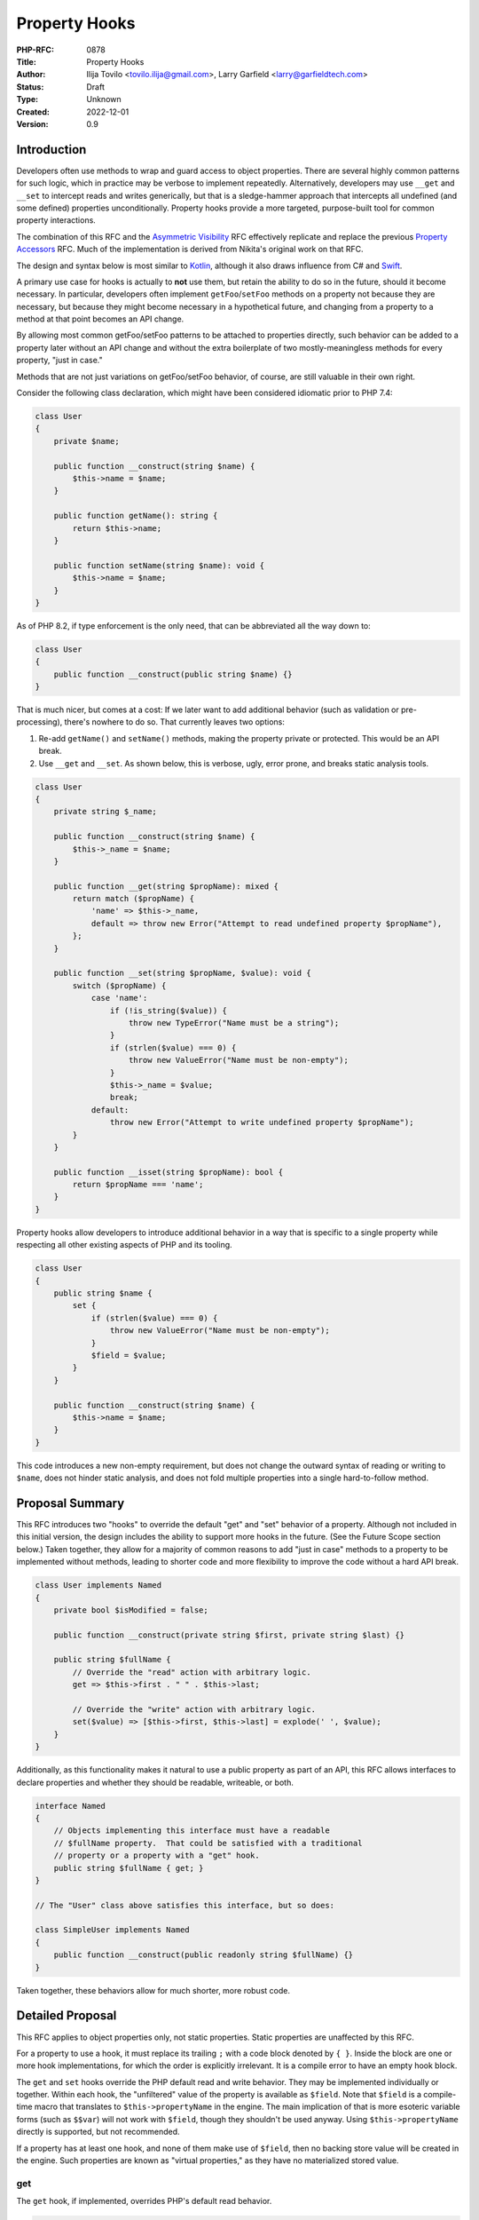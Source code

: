 Property Hooks
==============

:PHP-RFC: 0878
:Title: Property Hooks
:Author: Ilija Tovilo <tovilo.ilija@gmail.com>, Larry Garfield <larry@garfieldtech.com>
:Status: Draft
:Type: Unknown
:Created: 2022-12-01
:Version: 0.9

Introduction
------------

Developers often use methods to wrap and guard access to object
properties. There are several highly common patterns for such logic,
which in practice may be verbose to implement repeatedly. Alternatively,
developers may use ``__get`` and ``__set`` to intercept reads and writes
generically, but that is a sledge-hammer approach that intercepts all
undefined (and some defined) properties unconditionally. Property hooks
provide a more targeted, purpose-built tool for common property
interactions.

The combination of this RFC and the `Asymmetric
Visibility </rfc/asymmetric-visibility>`__ RFC effectively replicate and
replace the previous `Property Accessors </rfc/property_accessors>`__
RFC. Much of the implementation is derived from Nikita's original work
on that RFC.

The design and syntax below is most similar to
`Kotlin <https://kotlinlang.org/docs/properties.html#getters-and-setters>`__,
although it also draws influence from C# and
`Swift <https://docs.swift.org/swift-book/documentation/the-swift-programming-language/properties/#Computed-Properties>`__.

A primary use case for hooks is actually to **not** use them, but retain
the ability to do so in the future, should it become necessary. In
particular, developers often implement ``getFoo``/``setFoo`` methods on
a property not because they are necessary, but because they might become
necessary in a hypothetical future, and changing from a property to a
method at that point becomes an API change.

By allowing most common getFoo/setFoo patterns to be attached to
properties directly, such behavior can be added to a property later
without an API change and without the extra boilerplate of two
mostly-meaningless methods for every property, "just in case."

Methods that are not just variations on getFoo/setFoo behavior, of
course, are still valuable in their own right.

Consider the following class declaration, which might have been
considered idiomatic prior to PHP 7.4:

.. code:: php

   class User 
   {
       private $name;

       public function __construct(string $name) {
           $this->name = $name;
       }

       public function getName(): string {
           return $this->name;
       }

       public function setName(string $name): void {
           $this->name = $name;
       }
   }

As of PHP 8.2, if type enforcement is the only need, that can be
abbreviated all the way down to:

.. code:: php

   class User 
   {
       public function __construct(public string $name) {}
   }

That is much nicer, but comes at a cost: If we later want to add
additional behavior (such as validation or pre-processing), there's
nowhere to do so. That currently leaves two options:

#. Re-add ``getName()`` and ``setName()`` methods, making the property
   private or protected. This would be an API break.
#. Use ``__get`` and ``__set``. As shown below, this is verbose, ugly,
   error prone, and breaks static analysis tools.

.. code:: php

   class User 
   {
       private string $_name;

       public function __construct(string $name) {
           $this->_name = $name;
       }

       public function __get(string $propName): mixed {
           return match ($propName) {
               'name' => $this->_name,
               default => throw new Error("Attempt to read undefined property $propName"),
           };
       }

       public function __set(string $propName, $value): void {
           switch ($propName) {
               case 'name':
                   if (!is_string($value)) {
                       throw new TypeError("Name must be a string");
                   }
                   if (strlen($value) === 0) {
                       throw new ValueError("Name must be non-empty");
                   }
                   $this->_name = $value;
                   break;
               default:
                   throw new Error("Attempt to write undefined property $propName");
           }
       }

       public function __isset(string $propName): bool {
           return $propName === 'name';
       }
   }

Property hooks allow developers to introduce additional behavior in a
way that is specific to a single property while respecting all other
existing aspects of PHP and its tooling.

.. code:: php

   class User 
   {
       public string $name {
           set {
               if (strlen($value) === 0) {
                   throw new ValueError("Name must be non-empty");
               }
               $field = $value;
           }
       }

       public function __construct(string $name) {
           $this->name = $name;
       }
   }

This code introduces a new non-empty requirement, but does not change
the outward syntax of reading or writing to ``$name``, does not hinder
static analysis, and does not fold multiple properties into a single
hard-to-follow method.

Proposal Summary
----------------

This RFC introduces two "hooks" to override the default "get" and "set"
behavior of a property. Although not included in this initial version,
the design includes the ability to support more hooks in the future.
(See the Future Scope section below.) Taken together, they allow for a
majority of common reasons to add "just in case" methods to a property
to be implemented without methods, leading to shorter code and more
flexibility to improve the code without a hard API break.

.. code:: php

   class User implements Named
   {
       private bool $isModified = false;

       public function __construct(private string $first, private string $last) {}
       
       public string $fullName {
           // Override the "read" action with arbitrary logic.
           get => $this->first . " " . $this->last;
           
           // Override the "write" action with arbitrary logic.
           set($value) => [$this->first, $this->last] = explode(' ', $value);
       }
   }

Additionally, as this functionality makes it natural to use a public
property as part of an API, this RFC allows interfaces to declare
properties and whether they should be readable, writeable, or both.

.. code:: php

   interface Named
   {
       // Objects implementing this interface must have a readable
       // $fullName property.  That could be satisfied with a traditional
       // property or a property with a "get" hook.
       public string $fullName { get; }
   }

   // The "User" class above satisfies this interface, but so does:

   class SimpleUser implements Named
   {
       public function __construct(public readonly string $fullName) {}
   }

Taken together, these behaviors allow for much shorter, more robust
code.

Detailed Proposal
-----------------

This RFC applies to object properties only, not static properties.
Static properties are unaffected by this RFC.

For a property to use a hook, it must replace its trailing ``;`` with a
code block denoted by ``{ }``. Inside the block are one or more hook
implementations, for which the order is explicitly irrelevant. It is a
compile error to have an empty hook block.

The ``get`` and ``set`` hooks override the PHP default read and write
behavior. They may be implemented individually or together. Within each
hook, the "unfiltered" value of the property is available as ``$field``.
Note that ``$field`` is a compile-time macro that translates to
``$this->propertyName`` in the engine. The main implication of that is
more esoteric variable forms (such as ``$$var``) will not work with
``$field``, though they shouldn't be used anyway. Using
``$this->propertyName`` directly is supported, but not recommended.

If a property has at least one hook, and none of them make use of
``$field``, then no backing store value will be created in the engine.
Such properties are known as "virtual properties," as they have no
materialized stored value.

get
~~~

The ``get`` hook, if implemented, overrides PHP's default read behavior.

.. code:: php

   class User
   {
       public function __construct(private string $first, private string $last) {}
       
       public string $fullName {
           get { 
               return $this->first . " " . $this->last;
           }
       }
   }

   $u = new User('Larry', 'Garfield');

   // prints "Larry Garfield"
   print $u->fullName;

The ``get`` hook body is an arbitrarily complex method body, which MUST
return a value that is type compatible with the property.

The example above creates a virtual property, as there is at least one
hook and it does not use ``$field``. Because it is virtual, there is no
default ``set`` behavior (as there's nowhere to save to). Thus, any
attempt to write to the property will result in an ``Error`` being
thrown.

The following example does make use of ``$field``, however, and thus a
backing value will be created, and write operations will simply write to
the property as normal.

.. code:: php

   class Loud
   {
       public string $name {
           get {
               return strtoupper($field);
           }
       }
   }

   $l = new Loud();
   $l->name = 'larry'; // The stored value is "larry"

   print $l->name; // prints "LARRY"

In this example, ``$name`` is a stored property, so it may be freely
written to (subject to scope visibility rules, of course). Read
accesses, however, will go through the provided hook body, which
capitalizes the value.

set
~~~

The ``set`` hook, if implemented, overrides PHP's default write
behavior.

.. code:: php

   class User
   {
       public function __construct(private string $first, private string $last) {}
       
       public string $fullName {
           set ($value) {
               [$this->first, $this->last] = explode(' ', $value);
           }
       }
       
       public function getFirst(): string {
           return $this->first;
       }
   }

   u = new User('Larry', 'Garfield');

   $u->fullName = 'Ilija Tovilo';

   // prints "Ilija"
   print $u->getFirst();

The ``set`` hook body is an arbitrarily complex method body, which
accepts one argument. The argument is implicitly typed to the same type
as the property. Its return type is unspecified, and will be silently
discarded.

Specifying the argument name is optional. If not specified, it defaults
to ``$value``. That is, the following ``set`` hook is identical to the
previous:

.. code:: php

   public string $fullName {
       set {
           [$this->first, $this->last] = explode(' ', $value);
       }
   }

The above example creates a virtual property. As there is no ``get``
hook, no read operation from ``$fullName`` is allowed and will throw an
Error. This particular usage pattern is not common, but valid.

Alternatively, the following example creates a stored property, and thus
read actions will proceed as normal.

.. code:: php

   class User {
       public string $username {
           set($value) {
               if (strlen($value) > 10) throw new \InvalidArgumentException('Too long');
               $field = strtolower($value);
           }
       }
   }

   $u = new User();
   $u->username = "Crell"; // the set hook is called
   print $u->username; // prints "crell", no hook is called

   $u->username = "something_very_long"; // the set hook throws \InvalidArgumentException.

We expect this "validate on set" use case to be particularly common.

A ``set`` hook may optionally declare an argument type that is
contravariant (wider) from the type of the property. That allows the
``set`` body to accept a more permissive set of values. The type of the
value returned by ``get`` must still conform to the declared type,
however.

That allows, for example, behavior like this:

.. code:: php

   use Symfony\Component\String\UnicodeString;

   class Person
   {
       public UnicodeString $name {
           set(string|UnicodeString $value) {
               $field = $value instanceof UnicodeString ? $value : new UnicodeString($value);        
           }
       }
   }

That allows both strings and ``UnicodeString`` objects to be passed in,
but normalizes the value to ``UnicodeString`` to enforce a consistent
and reliable type when reading it (either internally or externally).

Although it is not often used, the ``=`` assignment operator is an
expression that returns a value. The value returned is already slightly
inconsistent, however. In the case of typed properties, that is the
value the property holds after the assignment, which may include type
coercion. For a property assignment that triggers ``__set``, there is no
reasonably defined "value the property holds", so the value returned is
always the right-hand-side of the expression. The ``set`` hook has the
same behavior as ``__set``, for the same reason.

.. code:: php

   class C {
       public array $_names;
       public string $names {
           set {
               $this->_names = explode(',', $value);
           }
       }
   }
   $c = new C();
   var_dump($c->names = 'Ilija,Larry'); // 'Ilija,Larry'
   var_dump($c->_names); // ['Ilija', 'Larry']

In strict type mode, that means the only case where the result of the
``=`` operator changes is when assigning an int to a float. In weak
mode, there are additional cases where implicit type casting would
change the type, but not the value. These same changes already happen
today with ``__set``, using the evaluated value of ``=`` is rare, and at
most can change the type of the resulting value in a coercion-compatible
way. For that reason we consider that an acceptable edge case.

Abbreviated forms
~~~~~~~~~~~~~~~~~

There are two shorthand notations supported, beyond the optional
argument to ``set``.

First, if a hook's body is a single expression, then the ``{ }`` and
``return`` statement may be omitted and replaced with ``=>``, just like
with arrow functions.

Second, if there is one and only one hook, and that hook is ``get``,
then the hook name and wrapping ``{}`` may be omitted and replaced with
``=>``.

That means the following three examples are all semantically identical:

.. code:: php

   class User
   {
       public function __construct(private string $first, private string $last) {}
       
       public string $fullName {
           get { 
               return $this->first . " " . $this->last;
           }
       }
   }

   class User
   {
       public function __construct(private string $first, private string $last) {}
       
       public string $fullName {
           get => $this->first . " " . $this->last;
       }
   }

   class User
   {
       public function __construct(private string $first, private string $last) {}
       
       public string $fullName => $this->first . " " . $this->last;
   }

As noted, the return value of ``set``, if any, is discarded. That means
it may also use the short-hand syntax, as whatever value the expression
evaluates to will be ignored. That is, the following is an example of
legal syntax:

.. code:: php

   class User
   {

       private array $modified = [];

       public string $fullName {
           get => $this->first . " " . $this->last;
           set => [$this->first, $this->last] = explode(' ', \ucfirst($value));
       }

       public function __construct(private string $first, private string $last) {}
   }

By way of comparison, here is the same logic implemented via methods in
PHP 8.2:

.. code:: php

   class User
   {
       public function __construct(private string $first, private string $last) {}
       
       public function getFullName(): string {
           return $this->first . " " . $this->last;
       }
       
       public function setFullName(string $value): void {
           $value = \ucfirst($value);
           [$this->first, $this->last] = explode(' ', $value);
       }
   }

Scoping
~~~~~~~

All hooks operate in the scope of the object being modified. That means
they have access to all public, private, or protected methods of the
object, as well as any public, private, or protected properties,
including properties that may have their own property hooks. Accessing
another property from within a hook does not bypass the hooks defined on
that property.

The most notable implication of this is that non-trivial hooks may
sub-call to an arbitrarily complex method if they wish. For example:

.. code:: php

   class Person {
       public string $phone {
           set => $field = $this->sanitizePhone($value);
       }
       
       private function sanitizePhone(string $value): string {
           $value = ltrim($value, '+');
           $value = ltrim($value, '1');

           if (!preg_match('/\d\d\d\-\d\d\d\-\d\d\d\d/', $value)) {
               throw new \InvalidArgumentException();
           }
           return $value;
       }
   }

Note that ``$field`` is only valid in the hook itself, not in a
sub-called method. That is, writing to ``$field`` from within
``sanitizePhone()`` would just write to a local variable by that name,
not to the property.

References
~~~~~~~~~~

Because the presence of hooks intercept the read and write process for
properties, they cause issues when acquiring a reference to a property
or with indirect modification (such as
``$this->arrayProp['key'] = 'value';``).

For that reason, the presence of any hook must necessarily also disallow
acquiring a reference to a property or indirect modification on a
property.

For example:

.. code:: php

   class Foo
   {
       public string $bar;

       public string $baz {
           get => $field;
           set => $field = strtoupper($value);
       }
   }

   $x = 'beep';

   $foo = new Foo();
   // This is fine; as $bar is a normal property.
   $foo->bar = &$x;

   // This will error, as $baz is a 
   // hooked property and so references are not allowed.
   $foo->baz = &$x;

For the vast majority of properties this causes no issue, as reading or
writing to properties by reference is extremely rare. However, there are
some edge cases where references to properties are necessary. Arguably,
the lack of support for references would technically make adding hooks
to a property a nominal BC break for that class, but property references
are so rare that we consider it acceptable, especially with the addition
below.

There is one exception to the above: if a property is virtual, then
there is no presumed connection between the get and set operations.
Since the ``set`` hook couldn't be expected to update-in-place anyway,
we have chosen to allow references to be opt-in for the ``get`` hook on
virtual properties, only. To do so, the ``get`` hook may be prefixed
with ``&``, which will cause it to return a reference to whatever its
body returns, rather than the value itself. Subsequent writes to that
reference will not trigger the ``set`` hook.

That means the following is allowed:

.. code:: php

   class Foo
   {
       private string $_baz;
       
       public string $baz {
           &get => $this->_baz;
           set => $this->_baz = strtoupper($value);
       }
   }
    
   $foo = new Foo();

   // This invokes "set", and sets $_baz to "BEEP".
   $foo->baz = 'beep';

   // This assigns $x to be a reference directly to $_baz
   $x =& $foo->baz;

   // This assigns "boop" to $_baz, bypassing the set hook.
   $x = 'boop';

Setting by reference, however, is not supported, as its semantics are
not well-defined. This behavior mirrors how the magic methods
``__get()`` and ``__set()`` handle references. (They are, in a sense,
generic virtual properties.)

Additionally, iterating an object's properties by reference will throw
an error if any of the properties have hooks defined. (Note: We are
still confirming that this can be caught properly; this part of the
design may change before the RFC goes to a vote.)

.. code:: php

   foreach ($someObjectWithHooks as $key => $value) {
       // Iterates all in-scope properties, using the 'get' operation if defined. 
   }

   foreach ($someObjectWithHooks as $key => &$value) {
       // Throws an error if any in-scope property has a hook.
   }

Arrays
~~~~~~

There is an additional caveat regarding ``array`` properties. Assigning
a value to an array property consists of obtaining a pointer to that
property and modifying it in place without knowledge of whether that
array came from a property with hooks. It is also common in some systems
to acquire references to arrays and modify them in some other place.
That would, as above, bypass any hooks that have been defined.

Furthermore, providing a good API for an array modification seems
impossible. The simplest approach would be to copy the array, modify it
accordingly, and pass it to ``set`` hook. This would have a large and
obscure performance penalty, and a ``set`` implementation would have no
way of knowing which values had changed, leading to, for instance, code
needing to revalidate all elements even if only one has changed.

Another approach might be a separate hook, e.g.
``setOffset(array $keys, $value)`` where $keys is a list of keys (for
example, ``$foo['bar']['baz']``). Assuming the user would like to apply
the change to the array, they would need to iterate the keys, fetch the
offset by-reference, and at the end assign the value to the last
reference. This has terrible performance characteristics and is
non-trivial to implement for the end-user.

Both of these possible approaches also handle only explicit additions
and modification. They would not address appending (``[]``) or
operations such as ``unset``, which would introduce even more
complexity.

Because all API solutions that come to mind are bad it is the opinion of
the authors that for arrays, dedicated mutator methods are always the
superior API choice. Therefore, while hooks may be applied to array
properties attempting to write to a key of a backed array property that
has hooks (using ``[]`` or ``['some key']``) will result in a runtime
error being thrown.

This restriction does not apply to ``get`` operations, as the hook would
run to return the whole array, and then dereferencing off of it for an
individual key is safe.

To summarize in code:

.. code:: php

   class C
   {
       private bool $hasChanged = false;
       
       public array $arr {
           get => $field + ['extra' => 'stuff'];
           set {
               $this->hasChanged = true;
               $field = $value;
           }
       }
   }

   $c = new C();

   // OK, returns the whole array,
   // with the extra key on the end.
   print_r($c->arr);

   // OK; the hook returns the array by value,
   // then the 'beep' key is accessed.
   print $c->arr['beep'];

   // OK.  The entire array is overwritten,
   // and passed to set as $value to do with
   // as it pleases.
   $c->arr = ['new' => 'array'];

   // Error.
   $c->arr['beep'] = 'boop';

   // Error.
   $c->arr[] = 'narf';

This check cannot be done at compile time, as we cannot reliably tell at
compile time whether a property is an array or not, as it could be an
iterable or mixed, so runtime enforcement would be required anyway.
There are also valid usecases for arrays with some hooks, such as a
``get``-only virtual array, which make forbidding hooks entirely
undesireable.

In practice, a more appropriate and idiomatic usage of hooked arrays
would be like so:

.. code:: php

   class C 
   {
       private array $_elements;

       public array $elements {
           get => $this->_elements;
       }

       public function addElement(string $element): void {
           $this->_elements[] = $element;
       }
   }

The "passthrough" ``get`` implementation creates a virtual property,
which disables writing directly to the ``$elements`` property. As it is
a virtual property, returning by reference would also be allowed, if
desired.

Default values
~~~~~~~~~~~~~~

Default values are supported on properties that have a backing store.
Default values are not supported on virtual properties, as there is no
natural value for the default to be assigned to.

Of note, the default value is assigned directly, and not passed through
the ``set`` hook. All subsequent writes will go through the ``set``
hook. This is primarily to avoid confusion or questions about when,
exactly, the set hook should run during object initialization, and is
consistent with how Kotlin handles it as well.

Default values are listed before the hook block.

.. code:: php

   class User
   {
       public string $role = 'anonymous' {
           set => $field = strlen($value) <= 10 ? $value : throw new \Exception('Too long');
       }
   }

Inheritance
~~~~~~~~~~~

A child class may define or redefine individual hooks on a property by
redefining the property and just the hooks it wishes to override. The
type and visibility of the property are subject to their own rules
independently of this RFC.

A child class may also add hooks to a property that had none.

.. code:: php

   class Point
   {
       public int $x;
       public int $y;
   }

   class PositivePoint extends Point
   {
       public int $x {
           set($x) {
               if ($x >= 0) {
                   $field = $x;
               }
               throw new \InvalidArgumentException('Too small');
           }
       }
   }

Each hook overrides parent implementations independently of each other.

If a child class adds hooks, any default set on the property is removed.
That is consistent with how inheritance works already; if a property is
redeclared in a child, its default is removed or must be re-assigned.
Since hooked properties may not have default values, the default is
omitted. It may be re-assigned in the class's constructor if desired (in
which case it would call the ``set`` hook).

Accessing parent hooks
^^^^^^^^^^^^^^^^^^^^^^

A hook in a child class may access the parent class's hook it is
overriding by using the ``parent::$prop`` keyword. If not accessed this
way, the parent class's hook is ignored. This behavior is consistent
with how all methods work. This also offers a way to access the parent
class's storage, if any. That is, the above example could be rewritten:

.. code:: php

   class Point
   {
       public int $x;
       public int $y;
   }

   class PositivePoint extends Point
   {
       public int $x {
           set($x) {
               if ($x >= 0) {
                   parent::$x::set($x);
               }
               throw new \InvalidArgumentException('Too small');
           }
       }
   }

An example of overriding only a ``get`` hook could be:

.. code:: php

   class Strings
   {
       public string $val;
   }

   class CaseFoldingStrings extends Strings
   {
       public bool $uppercase = true;

       public string $val {
           get => $this->uppercase 
               ? strtoupper(parent::$val::get()) 
               : strtolower(parent::$val::get());
       }
   }

Hooks may not access any other hook except their own parent on their own
property.

Final hooks
^^^^^^^^^^^

Hooks may also be declared ``final``, in which case they may not be
overridden.

.. code:: php

   class User 
   {
       public string $username {
           final set($value) => $field = strtolower($value);
       }
   }

   class Manager extends User
   {
       public string $username {
           // This is allowed
           get => strtoupper($field);
           
           // But this is NOT allowed, because beforeSet is final in the parent.
           set => $field = strtoupper($value);
       }
   }

A property may also be declared ``final``. A final property may not be
redeclared by a child class in any way, which precludes altering hooks
or widening its access.

Declaring hooks ``final`` on a property that is declared ``final`` is
redundant will throw an error.

.. code:: php

   class User 
   {   
       // Child classes may not add hooks of any kind to this property.
       public final string $name;

       // Child classes may not add any hooks or override set,
       // but this set will still apply.
       public final string $username {
           set => $field = strtolower($value);
       }
   }

Interfaces
~~~~~~~~~~

A key goal for property hooks is to obviate the need for getter/setter
methods in the majority case. While straightforward for classes, many
value objects also conform to an interface. That interface, therefore,
also needs to be able to specify what properties it includes.

This RFC therefore also adds the ability for interfaces to declare
public properties, asymmetrically. An implementing class may provide the
property via a normal property or hooks. Either one is sufficient to
satisfy the interface.

.. code:: php

   interface I
   {
       // An implementing class MUST have a publicly-readable property,
       // but whether or not it's publicly settable is unrestricted.
       public string $readable { get; }
       
       // An implementing class MUST have a publicly-writeable property,
       // but whether or not it's publicly readable is unrestricted.
       public string $writeable { set; }
       
       // An implementing class MUST have a property that is both publicly
       // readable and publicly writeable.
       public string $both { get; set; }
   }

   // This class implements all three properties as traditional, un-hooked
   // properties. That's entirely valid.
   class C1 implements I
   {
       public string $readable;
       
       public string $writeable;
       
       public string $both;
   }

   // This class implements all three properties using just the hooks
   // that are requested.  This is also entirely valid.
   class C2 implements I
   {
       private string $written = '';
       private string $all = '';

       // Uses only a get hook to create a virtual property.
       // This satisfies the "public get" requirement. It is not
       // writeable, but that is not required by the interface.
       public string $readable => strtoupper($this->writeable);
     
       // The interface only requires the property be settable,
       // but also including get operations is entirely valid.
       // This example creates a virtual property, which is fine.
       public string $writeable {
           get => $this->written;
           set => $this->written = $value;
       }
     
       // This property requires both read and write be possible,
       // so we need to either implement both, or allow it to have
       // the default behavior.
       public string $both {
           get => $this->all;
           set => $this->all = strtoupper($value);
       }
   }

Interfaces are only concerned with public access, so the presence of
non-public properties is both unaffected by an interface and cannot
satisfy an interface. This is the same relationship as for methods. The
``public`` keyword on the property is required for syntax consistency,
but other visibilities are not supported.

Abstract properties
~~~~~~~~~~~~~~~~~~~

An abstract class may declare an ``abstract`` property, for all the same
reasons as an interface. However, abstract properties may also be
declared ``protected``, just as with abstract methods. In that case, it
may be satisfied by a property that is readable/writeable from either
``protected`` or ``public`` scope. Abstract ``private`` properties are
not allowed and will result in a compile-time error, just as with
methods.

.. code:: php

   abstract class A
   {
       // Extending classes must have a publicly-gettable property.
       abstract public string $readable { get; }
       
       // Extending classes must have a protected- or public-writeable property.
       abstract protected string $writeable { set; }
       
       // Extending classes must have a protected or public symmetric property.
       abstract protected string $both { get; set; }   
   }

   class C extends A
   {
       // This satisfies the requirement and also makes it settable, which is valid.
       public string $readable;
       
       // This would NOT satisfy the requirement, as it is not publicly readable.
       protected string $readable;

       // This satisfies the requirement exactly, so is sufficient. It may only
       // be written to, and only from protected scope.    
       protected string $writeable {
           set => $field = $value;
       }
     
       // This expands the visibility from protected to public, which is fine.
       public string $both;
   }

An abstract property on an abstract class may provide implementations
for any hook, but must have either ``get`` or ``set`` declared but not
defined (as in the example above). A property on an interface may not
implement any hooks.

Abstract property types
~~~~~~~~~~~~~~~~~~~~~~~

Normal properties are neither covariant nor contravariant; their type
may not change in a subclass. The reason for that is "get" operations
MUST be covariant, and "set" operations MUST be contravariant. The only
way for a property to satisfy both requirements is to be invariant.

With abstract properties (on an interface or abstract class) it is
possible to declare a property that has only a get or set operation. As
a result, abstract properties that have only a ``get`` operation
required MAY be covariant. Similarly, an abstract property that has only
a ``set`` operation required MAY be contravariant.

Once a property has both a ``get`` and ``set`` operation, however, it is
no longer covariant or contravariant for further extension.

.. code:: php

   class Animal {}
   class Dog extends Animal {}
   class Poodle extends Dog {}

   interface PetOwner 
   {
       // Only a get operation is required, so this may be covariant.
       public Animal $pet { get; }
   }

   class DogOwner implements PetOwner 
   {
       // This may be a more restrictive type since the "get" side
       // still returns an Animal.  However, as a native property
       // children of this class may not change the type anymore.
       public Dog $pet;
   }

   class PoodleOwner extends DogOwner 
   {
       // This is NOT ALLOWED, because DogOwner::$pet has both
       // get and set operations defined and required.
       public Poodle $pet;
   }

Property magic constant
~~~~~~~~~~~~~~~~~~~~~~~

Within a property hook, the special constant ``__PROPERTY__`` is
automatically defined. Its value will be set to the name of the
property. This is mainly useful for repeating self-referential code. See
the "`cached derived
property <https://github.com/Crell/php-rfcs/blob/master/property-hooks/examples.md>`__"
example linked below for a complete use case.

Interaction with traits
~~~~~~~~~~~~~~~~~~~~~~~

Properties in traits may declare hooks, just like any other property.
However, as with normal properties, there is no conflict resolution
mechanism provided the way methods have. If a trait and a class where it
is used both declare the same property with hooks, an error is issued.

We anticipate that being a very rare edge case, and thus no additional
resolution machinery is necessary.

Interaction with readonly
~~~~~~~~~~~~~~~~~~~~~~~~~

``readonly`` properties work by checking if the backing store value is
uninitialized. A virtual property has no backing store value to check.
While technically an inherited ``readonly`` property would allow
accessing its parent's stored value, in practice it would be non-obvious
when readonly works on properties with hooks. Moreover, providing a
``get`` hook on an overridden property would further complicate the
notion of a "initialized" value.

For that reason, a ``readonly`` property with a ``get`` or ``set`` hook
is disallowed and will throw a syntax error. That also means that a
child class may not redeclare and add hooks to a ``readonly property``,
either.

Interaction with magic methods
~~~~~~~~~~~~~~~~~~~~~~~~~~~~~~

PHP 8.2 will invoke the ``__get()``, ``__set()``, ``__isset()``, and
``__unset()`` magic methods if a property is accessed and it is either
not defined, OR it is defined but not visible from the calling scope.
The presence of hooks on a defined property does not change that
behavior. Naturally the property will be defined if it has hooks;
however, if the property is not visible in the calling scope then the
appropriate magic method will be called just as if there were no hooks.

Within the magic methods, the property will be visible and therefore
accessible. Reads or writes to a hooked property will behave the same as
from any other method, and thus hooks will still be invoked as normal.

.. code:: php

   class C
   {
       private string $normalizedName;
       private string $name {
           get => $field;
           set => $field = ucfirst($value);
       }
       
       public function __set($var, $val)
       {
           print "In __set\n";
           $this->$var = $val;
       }
   }

   $c = new C();

   $c->name = 'picard';

   // prints "In __set"
   // $c->name now has the value "Picard"

Interaction with isset() and unset()
~~~~~~~~~~~~~~~~~~~~~~~~~~~~~~~~~~~~

If a scope-visible property implements ``get``, then ``isset()`` will
invoke the ``get`` hook and return true if the value is non-null. That
is, ``isset($o->foo)``, where ``$foo`` has a ``get`` hook, is equivalent
to ``!is_null($o->foo)``. This behavior is consistent with how
``isset()`` interacts with ``__get`` today.

If a property has a backing value and there is no ``get`` hook, it will
operate on the property value directly the same as if there were no
hooks.

If a property is virtual and has no ``get`` hook, calling ``isset()``
will throw an Error.

If a property implements any hook, then ``unset()`` is disallowed and
will result in an error. ``unset()`` is a very narrow-purpose write
operation; supporting it directly would involve bypassing any ``set``
hook that is defined, which is undesireable. If in the future a
compelling need can be found for it, that may justify a dedicated
``unset`` hook. (See Future Scope.)

Interaction with constructor property promotion
~~~~~~~~~~~~~~~~~~~~~~~~~~~~~~~~~~~~~~~~~~~~~~~

As of PHP 8.0, properties may be declared inline with the constructor.
That creates an interesting potential for complexity if the property
also includes hooks, as the hooks may be arbitrarily complex, and
therefore long, leading to potentially tens of lines of code technically
within the constructor's method signature.

On the other hand, we expect the use of the ``set`` hook for validation
(as shown in various examples here) to be fairly popular, including
validation on promoted properties. Making them incompatible would
undercut the value of both tremendously. (Virtual properties make little
sense to make promoted.)

After much consideration, the authors have opted to allow hooks to be
implemented within constructor property promotion. While pathological
examples could certainly be shown, we anticipate in practice that the
impact will be far less. In particular, the shorthand version of hook
bodies and the ability to call out to private methods if they get
complicated partially obviate the concern about syntactic complexity.

For example, we predict the following to be the extent of most
combinations of hooks and promotion:

.. code:: php

   class User
   {
       public function __construct(
           public string $username { set => $field = strtolower($value); }
       ) {}
   }

Which is, all things considered, not too bad for the level of power it
gives.

Interaction with serialization
~~~~~~~~~~~~~~~~~~~~~~~~~~~~~~

The behavior of properties with hooks when serialized has been designed
to model the behavior of non-hooked properties as closely as possible.

There are several serialization contexts to consider. Their behavior is
sumamrized below, with explanations afterward.

-  ``var_dump()``: Use raw value
-  ``serialize()``: Use raw value
-  ``unserialize()``: Use raw value
-  Array casting: Use raw value
-  ``var_export()``: Use get hook
-  ``json_encode()``: Use get hook
-  ``JsonSerializable``: Use get hook
-  ``get_object_vars()``: Use get hook

``serialize()`` and ``var_dump()`` are both intended to show the
internal state of the object. For that reason, for backed properties
they will store/display the raw value of the property, without invoking
``get``. Virtual properties, which have no backing store of their own,
will be omitted.

Similarly, ``unserialize()`` will write to a property's backing value
directly, without invoking ``set``. If the input has a value for a
virtual property, an error will be thrown.

When casting an object to an array (``$arr = (array) $obj``), currently
the visibility of properties is ignored; the keys returned may have an
extra ``*`` in them to indicate that they were private, but that's it.
As this operation currently reveals internal implementation details, it
also will not invoke the ``get`` hook.

``JsonSerializable`` is a non-issue; its ``jsonSerialize`` method will
be called as a normal method and have the same access to properties as
any other method (that is, through the ``get`` hook if present), and may
return whatever value it wishes.

In PHP 8.2, using ``json_encode()`` on an object that does not implement
``JsonSerializable`` will return a JSON object of key/value pairs of the
public properties only, regardless of what scope it is called from. The
intent is to serialize the "public face" of the object. For that reason,
public properties with a ``get`` hook will be included, and the ``get``
hook invoked, regardless of whether the property is virtual or not.

``get_object_vars()`` is also scope-aware, and thus is not supposed to
have access to internal state. Functionally, it is equivalent in
behavior to calling ``foreach`` over an object. Its behavior with hooks
is therefore the same: any property readable in scope will be included,
and a ``get`` hook called if defined, regardless of whether the property
is virtual or not.

``var_export()`` is an interesting case. Its intent is to create an
export of the object's internal state, and it bypasses visibiilty
control, but in a way that it may be re-hydrated entirely from
user-space code in the ``__set_state()`` method. ``__set_state()``
necessarily must send any assignments through the ``set`` hook, if
defined.To minimize asymmetry, therefore, we have chosen to invoke
``get`` hooks on properties for ``var_export()``.

Reflection
~~~~~~~~~~

``ReflectionProperty`` has several new methods to work with hooks.

-  ``GetHooks(): array`` returns an array of ``\ReflectionMethod``
   objects keyed by the hook they are for. So for example, a property
   with both ``get`` and ``set`` hook will return a 2 element array with
   keys ``get`` and ``get``, each of which are a ``\ReflectionMethod``
   object. The order in which they are returned is explicitly undefined.
   If an empty array is returned, it means there are no hooks defined.
-  ``getHook(string $hook): ?\ReflectionMethod`` returns the
   corresponding ``\ReflectionMethod`` object, null if it is not
   defined, or throw an error if a non-supported hook is requested
   (e.g., ``getHook('beep')``).
-  ``isVirtual(): bool``, returns ``true`` if the property has no
   backing value, and ``false`` if it does. (That is, all existing
   properties without hooks will return ``false``.)
-  ``getRawValue(): mixed`` will return the raw backing value of the
   property, without caling a ``get`` hook. If there is no hook, it
   behaves identically to ``getValue()``. If the property is virtual, it
   will throw an error. Because it has no meaning on a static property,
   there is no option to pass in an object to read from.
-  ``setRawValue(mixed $value): void`` will, similarly, set the raw
   value of a property without invoking a ``set`` hook. If there is no
   hook, it behaves identically to ``setValue()``. If the property is
   virtual, it will throw an error. Because it has no meaning on a
   static property, there is no option to pass in an object to read
   from.

There is also a ``\ReflectionProperty::IS_VIRTUAL`` constant for use in
property filters.

The returned ``\ReflectionMethod`` objects will have the class the
property is on as its declaring class (returned by
``getDeclaringClass()``). Its return and parameter types will be as
defined by the rules above in the hooks section. Its ``getName()``
method will return ``ClassName::$prop::get`` (or ``set``, accordingly).

Hooks defined by a parent class's property will be included and
available, the same as if they were defined on the property directly,
unless overridden in the child class.

Attributes
~~~~~~~~~~

Hook implementations are internally implemented as methods. That means
hooks may accept method-targeted attributes. They may be accessed via
reflection in the usual way, once the ``\ReflectionMethod`` object is
obtained.

.. code:: php

   #[Attribute(Attribute::TARGET_METHOD)]
   class A {}

   #[Attribute(Attribute::TARGET_METHOD)]
   class B {}

   class C {
       public $prop { 
           #[A] get {}
           #[B] set {}
       }
   }

   $getAttr = (new ReflectionProperty(C::class, 'prop'))
       ->getHook('get')
       ->getAttributes()[0];
   $aAttrib = $getAttr->getInstance();

   // $aAttrib is an instance of A.

Hook parameters may also accept parameter-targeted attributes, as
expected.

.. code:: php

   class C {
       public $prop { 
           set(#[SensitiveParameter] $value) {
               throw new Exception('Exception from $prop');
           }
       }
   }

   $c = new C();
   $c->prop = 'secret';
   // Exception: Exception from $prop in %s:%d
   // Stack trace:
   // #0 example.php(4): C->$prop::set(Object(SensitiveParameterValue))
   // #1 {main}

Frequently Asked Questions
--------------------------

Why isn't asymmetric visibility included, like in C#?
~~~~~~~~~~~~~~~~~~~~~~~~~~~~~~~~~~~~~~~~~~~~~~~~~~~~~

Swift and C#, the languages on which this design is modeled, both
support asymmetric visibility in addition to property hooks (by whatever
name). However, they use different syntaxes. The C# syntax in particular
includes the visibility on the ``get`` or ``set`` hook.

That would cause a problem for PHP. As noted above, property hooks are
incompatible with ``array`` properties. However, there is no conceptual
reason for asymmetric visibility to be incompatible with array
properties, and there are ample use cases for wanting to support that.

However, using the C#-style syntax for visibility would either
inherently forbid asymmetric visibility on arrays (undesirable), or
necessitate more complex syntax to determine if references should or
should not be disabled on a property. Both are poor options.

For that reason, any concept of asymmetric visibility has been omitted
from this RFC. Should asymmetric visibility be determined a desirable
feature in the future, a left-side syntax as used by Swift and as
demonstrated in the original `Asymmetric
Visibility </rfc/asymmetric-visibility>`__ RFC would be a complementary
addition, and the best option in practice.

Why do set hooks not return the value to set?
~~~~~~~~~~~~~~~~~~~~~~~~~~~~~~~~~~~~~~~~~~~~~

An alternate implementation would be to have a set hook return a value,
and that value be what is assigned. While the seemingly obvious answer,
it is not as robust as the approach described here.

Primarily, that is because it disallows any action *after* the
assignment happens. Only "before" actions are allowed, because once the
value is returned no further code in the hook executes (like any other
function).

Some actions, however, will want to run after the assignment is
confirmed. Change-logging, for instance, shouldn't record until the
change is confirmed and "committed." That's because the assignment
itself still might fail, for instance if the passed ``$value`` has a
wider type than the property itself, and the code in the hook fails to
propertly normalize it.

For that reason, we need a way to assign and confirm the property write
while still allowing code to run after it. Swift approaches that with a
separate "beforeSet" and "didSet" hook; howevever, as this design opts
for a single ``set`` hook rather than three, the return value is not a
viable option.

Why the $field magic value?
~~~~~~~~~~~~~~~~~~~~~~~~~~~

This is primarily for convenience, as ``$field`` is shorter to type, and
more consistent. It also makes common code easier to copy-paste (which,
for better or worse, is likely to happen for code fragments this small).
Additionally, using a generic variable name will almost certainly be
necessary for reusable hooks, should those ever be adopted. (See Future
Scope, below.)

Of note, Kotlin uses the exact same design with exact same variable
name, and we are not aware of it causing any confusion in the Kotlin
world.

Usage examples
--------------

We have collected a series of examples that show what we expect to be
typical hook usage. (Or, arguably, the kind of things one could do that
wouldn't require adding a method for in case you want to do them in the
future.) It is non-normative, but gives a sense of how hooks can be used
to improve a code base (or things that can be added later without
needing to create methods "just in case").

In the interest of brevity, we have placed the examples in an external
document, available here: `Usage
examples <https://github.com/Crell/php-rfcs/blob/master/property-hooks/examples.md>`__

Backward Incompatible Changes
-----------------------------

There is one subtle BC break due to accessing parent property hooks.
Specifically, in this code:

.. code:: php

   class A {
       public static $prop = 'C';
   }

   class B extends A {
       public function test() {
           return parent::$prop::get();
       }
   }

   class C {
       public static function get() {
           return 'Hello from C::get';
       }
   }

Currently, ``parent::$prop`` would resolve to ``"C"``, and then the
``C::get()`` method would be called.

With this RFC, \*if\* the method name is the same as a hook, then the
above code would error out with a message about trying to access a
parent hook when not in a hook. If the method is not the same name as a
hook, there is no change in behavior.

The previous logic could be achieved by using a temporary variable:

.. code:: php

   class B extends A {
       public function test() {
           $class = parent::$prop;
           return $class::get();
       }
   }

As the above code is very rare in the wild and rather contrived, and
easily worked around, we feel this edge case is acceptable.

Open questions
--------------

Proposed PHP Version(s)
-----------------------

PHP 8.3.

Future Scope
------------

isset and unset hooks
~~~~~~~~~~~~~~~~~~~~~

PHP supports magic methods for ``__isset`` and ``__unset``. While it is
tempting to allow those as hooks as well, the authors feel their use is
limited. They have therefore been omitted. However, it is possible to
reintroduce them in a future RFC should valid use cases be shown.

Reusable hooks
~~~~~~~~~~~~~~

Swift has the ability to declare hook "packages" that can be applied to
multiple properties, even in separate classes. That further helps reduce
boilerplate, without having to pack even more logic into the type
system. In a sense, it does for hooks what PHP traits do for methods and
properties. While that is potentially useful, it would be a whole big
feature unto itself. The authors therefore opted to avoid that for now.
It is an addition that could be pursued in the future if it's found to
be useful.

Proposed Voting Choices
-----------------------

This is a simple yes-or-no vote to include this feature. 2/3 majority
required to pass.

Implementation
--------------

After the project is implemented, this section should contain

#. the version(s) it was merged into
#. a link to the git commit(s)
#. a link to the PHP manual entry for the feature
#. a link to the language specification section (if any)

.. _references-1:

References
----------

Links to external references, discussions or RFCs

Rejected Features
-----------------

Keep this updated with features that were discussed on the mail lists.

Additional Metadata
-------------------

:Implementation: https://github.com/iluuu1994/php-src/pull/82
:Original Authors: Ilija Tovilo (tovilo.ilija@gmail.com), Larry Garfield (larry@garfieldtech.com)
:Original Status: Under discussion
:Slug: property-hooks
:Wiki URL: https://wiki.php.net/rfc/property-hooks

